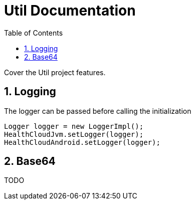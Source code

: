 // Settings:
:doctype: book
:toc: left
:toclevels: 4
:icons: font
:source-highlighter: prettify
:numbered:
:stylesdir: styles/
:imagesdir: images/
:linkcss:

= Util Documentation

ifndef::sourcedir[:sourcedir: ../kotlin]

Cover the Util project features.

== Logging

The logger can be passed before calling the initialization

```java
Logger logger = new LoggerImpl();
HealthCloudJvm.setLogger(logger);
HealthCloudAndroid.setLogger(logger);
```

== Base64

TODO
